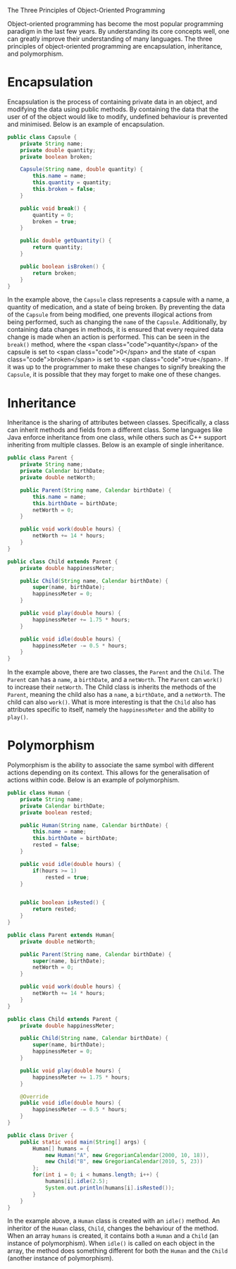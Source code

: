 The Three Principles of Object-Oriented Programming

Object-oriented programming has become the most popular programming paradigm in the last few years. By understanding its core concepts well, one can greatly improve their understanding of many languages. The three principles of object-oriented programming are encapsulation, inheritance, and polymorphism.

* Encapsulation

Encapsulation is the process of containing private data in an object, and modifying the data using public methods. By containing the data that the user of of the object would like to modify, undefined behaviour is prevented and minimised. Below is an example of encapsulation.

#+BEGIN_SRC java
  public class Capsule {
      private String name;
      private double quantity;
      private boolean broken;

      Capsule(String name, double quantity) {
          this.name = name;
          this.quantity = quantity;
          this.broken = false;
      }

      public void break() {
          quantity = 0;
          broken = true;
      }

      public double getQuantity() {
          return quantity;
      }

      public boolean isBroken() {
          return broken;
      }
  }
#+END_SRC

In the example above, the ~Capsule~ class represents a capsule with a name, a quantity of medication, and a state of being broken.
By preventing the data of the ~Capsule~ from being modified, one prevents illogical actions from being performed, such as changing the ~name~ of the ~Capsule~.
Additionally, by containing data changes in methods, it is ensured that every required data change is made when an action is performed. This can be seen in the ~break()~ method, where the <span class="code">quantity</span> of the capsule is set to <span class="code">0</span> and the state of <span class="code">broken</span> is set to <span class="code">true</span>. If it was up to the programmer to make these changes to signify breaking the ~Capsule~, it is possible that they may forget to make one of these changes.

* Inheritance

Inheritance is the sharing of attributes between classes. Specifically, a class can inherit methods and fields from a different class. Some languages like Java enforce inheritance from one class, while others such as C++ support inheriting from multiple classes. Below is an example of single inheritance.

#+BEGIN_SRC java
  public class Parent {
      private String name;
      private Calendar birthDate;
      private double netWorth;

      public Parent(String name, Calendar birthDate) {
          this.name = name;
          this.birthDate = birthDate;
          netWorth = 0;
      }

      public void work(double hours) {
          netWorth += 14 * hours;
      }
  }

  public class Child extends Parent {
      private double happinessMeter;

      public Child(String name, Calendar birthDate) {
          super(name, birthDate);
          happinessMeter = 0;
      }

      public void play(double hours) {
          happinessMeter += 1.75 * hours;
      }

      public void idle(double hours) {
          happinessMeter -= 0.5 * hours;
      }
  }
#+END_SRC
  
In the example above, there are two classes, the ~Parent~ and the ~Child~.
The ~Parent~ can has a ~name~, a ~birthDate~, and a ~netWorth~. The ~Parent~ can ~work()~ to increase their ~netWorth~.
The Child class is inherits the methods of the ~Parent~, meaning the child also has a ~name~, a ~birthDate~, and a ~netWorth~. The child can also ~work()~. What is more interesting is that the ~Child~ also has attributes specific to itself, namely the ~happinessMeter~ and the ability to ~play()~.

* Polymorphism

Polymorphism is the ability to associate the same symbol with different actions depending on its context. This allows for the generalisation of actions within code. Below is an example of polymorphism.

#+BEGIN_SRC java
  public class Human {
      private String name;
      private Calendar birthDate;
      private boolean rested;

      public Human(String name, Calendar birthDate) {
          this.name = name;
          this.birthDate = birthDate;
          rested = false;
      }

      public void idle(double hours) {
          if(hours >= 1)
              rested = true;
      }


      public boolean isRested() {
          return rested;
      }
  }

  public class Parent extends Human{
      private double netWorth;

      public Parent(String name, Calendar birthDate) {
          super(name, birthDate);
          netWorth = 0;
      }

      public void work(double hours) {
          netWorth += 14 * hours;
      }
  }

  public class Child extends Parent {
      private double happinessMeter;

      public Child(String name, Calendar birthDate) {
          super(name, birthDate);
          happinessMeter = 0;
      }

      public void play(double hours) {
          happinessMeter += 1.75 * hours;
      }

      @Override
      public void idle(double hours) {
          happinessMeter -= 0.5 * hours;
      }
  }

  public class Driver {
      public static void main(String[] args) {
          Human[] humans = {
              new Human("A", new GregorianCalendar(2000, 10, 18)),
              new Child("B", new GregorianCalendar(2010, 5, 23))
          };
          for(int i = 0; i < humans.length; i++) {
              humans[i].idle(2.5);
              System.out.println(humans[i].isRested());
          }
      }
  }
#+END_SRC
  
In the example above, a ~Human~ class is created with an ~idle()~ method. An inheritor of the ~Human~ class, ~Child~, changes the behaviour of the method. When an array ~humans~ is created, it contains both a ~Human~ and a ~Child~ (an instance of polymorphism). When ~idle()~ is called on each object in the array, the method does something different for both the ~Human~ and the ~Child~ (another instance of polymorphism).
